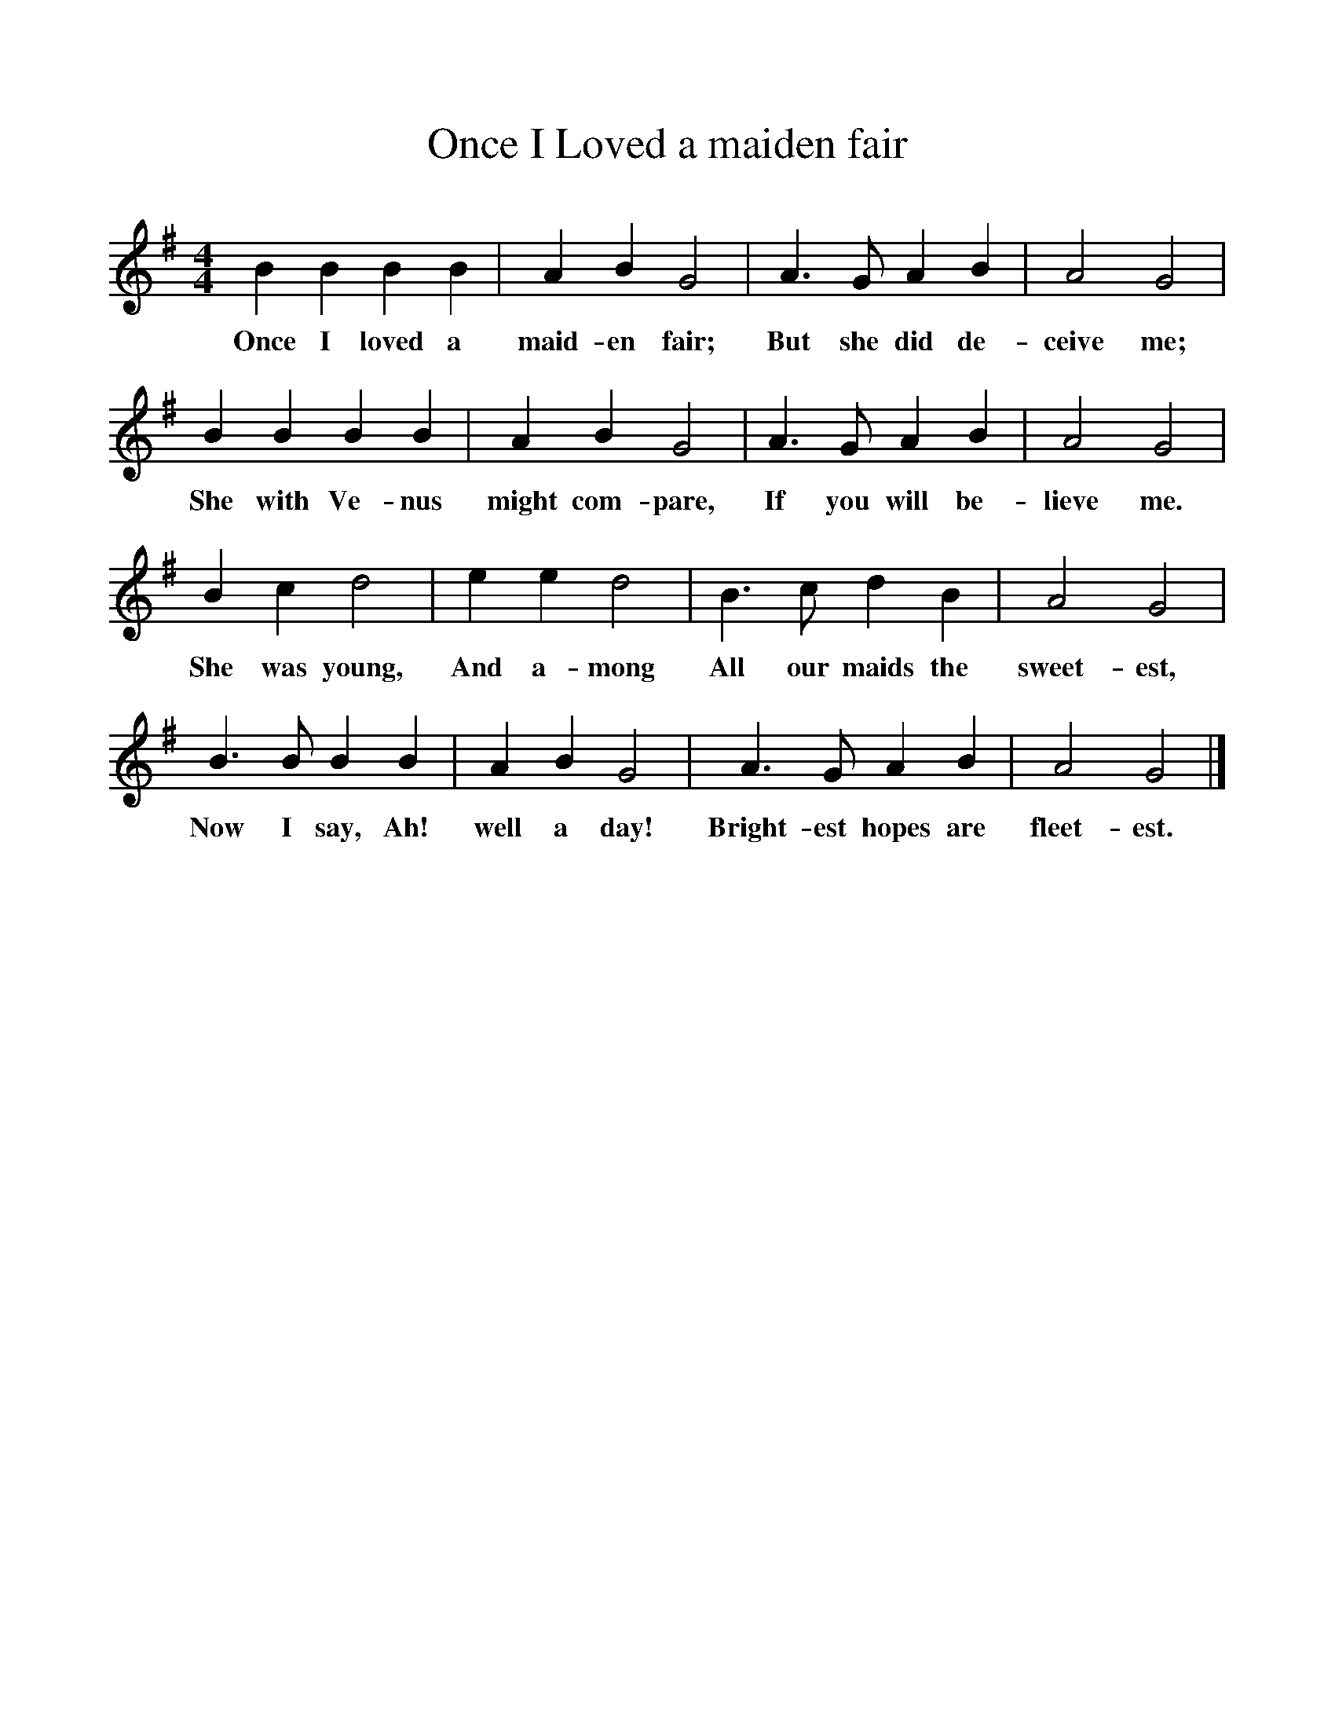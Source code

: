 %%scale 1
X:1     
T:Once I Loved a maiden fair  
B:Sabine Baring Gould, 1895, Old English Songs from English Minstrelsie, 1895
F: http://www.folkinfo.org/songs
M:4/4     %Meter
L:1/8     %
K:G
B2 B2 B2 B2 |A2 B2 G4 |A3 G A2 B2 |A4 G4 |
w:Once I loved a maid-en fair; But she did de-ceive me; 
B2 B2 B2 B2 |A2 B2 G4 |A3 G A2 B2 |A4 G4 |
w:She with Ve-nus might com-pare, If you will be-lieve me. 
B2 c2 d4 |e2 e2 d4 |B3 c d2 B2 |A4 G4 |
w:She was young, And a-mong All our maids the sweet-est, 
B3 B B2 B2 |A2 B2 G4 |A3 G A2 B2 |A4 G4 |]
w:Now I say, Ah! well a day! Bright-est hopes are fleet-est. 